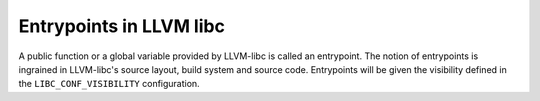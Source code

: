 .. _entrypoints:

Entrypoints in LLVM libc
------------------------

A public function or a global variable provided by LLVM-libc is called an
entrypoint. The notion of entrypoints is ingrained in LLVM-libc's
source layout, build system and source code. Entrypoints will be given the
visibility defined in the ``LIBC_CONF_VISIBILITY`` configuration.
